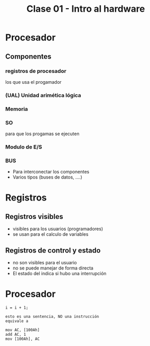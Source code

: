#+TITLE: Clase 01 - Intro al hardware

* Procesador
** Componentes
*** registros de procesador 
     los que usa el progamador
*** (UAL) Unidad arimética lógica
*** Memoria     
*** SO
    para que los progamas se ejecuten
*** Modulo de E/S
*** BUS
    - Para interconectar los componentes
    - Varios tipos (buses de datos, ....)

* Registros
** Registros visibles
   - visibles para los usuarios (programadores)
   - se usan para el calculo de variables
** Registros de control y estado 
   - no son visibles para el usuario
   - no se puede manejar de forma directa
   - El estado del indica si hubo una interrupción

* Procesador
  #+BEGIN_EXAMPLE
  i = i + 1;
  
  esto es una sentencia, NO una instrucción
  equivale a 

  mov AC, [100Ah]
  add AC, 1
  mov [100Ah], AC
  #+END_EXAMPLE
